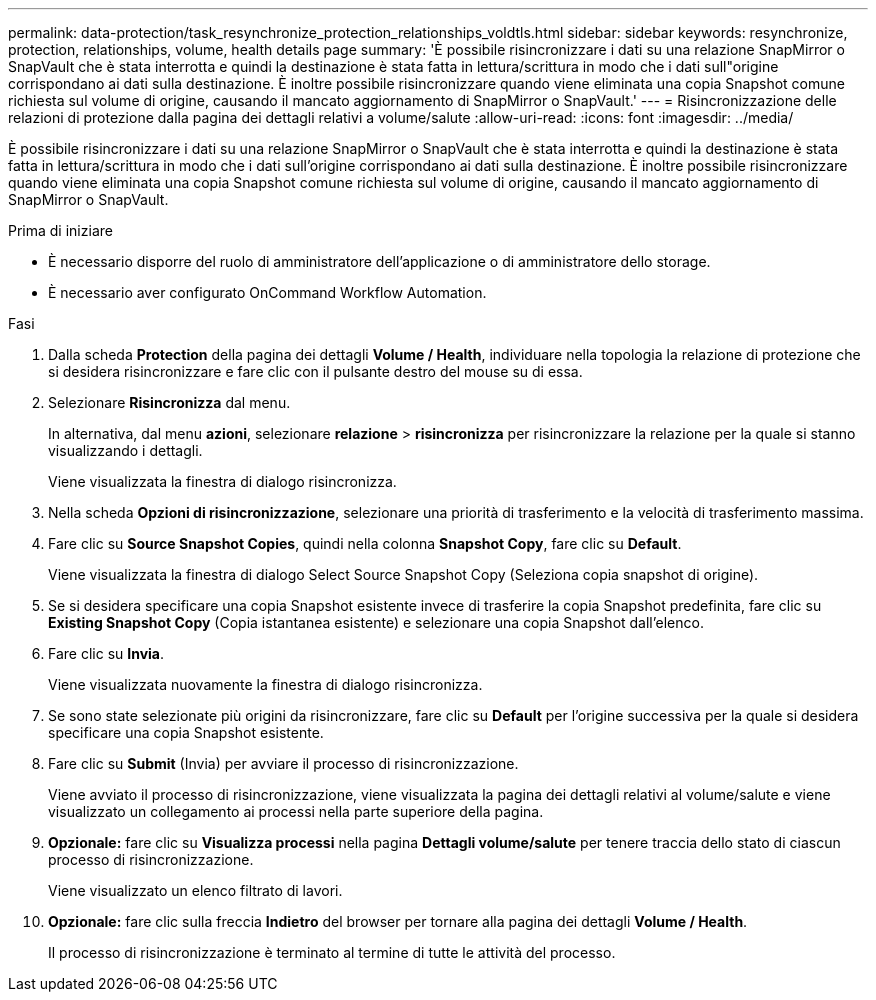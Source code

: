 ---
permalink: data-protection/task_resynchronize_protection_relationships_voldtls.html 
sidebar: sidebar 
keywords: resynchronize, protection, relationships, volume, health details page 
summary: 'È possibile risincronizzare i dati su una relazione SnapMirror o SnapVault che è stata interrotta e quindi la destinazione è stata fatta in lettura/scrittura in modo che i dati sull"origine corrispondano ai dati sulla destinazione. È inoltre possibile risincronizzare quando viene eliminata una copia Snapshot comune richiesta sul volume di origine, causando il mancato aggiornamento di SnapMirror o SnapVault.' 
---
= Risincronizzazione delle relazioni di protezione dalla pagina dei dettagli relativi a volume/salute
:allow-uri-read: 
:icons: font
:imagesdir: ../media/


[role="lead"]
È possibile risincronizzare i dati su una relazione SnapMirror o SnapVault che è stata interrotta e quindi la destinazione è stata fatta in lettura/scrittura in modo che i dati sull'origine corrispondano ai dati sulla destinazione. È inoltre possibile risincronizzare quando viene eliminata una copia Snapshot comune richiesta sul volume di origine, causando il mancato aggiornamento di SnapMirror o SnapVault.

.Prima di iniziare
* È necessario disporre del ruolo di amministratore dell'applicazione o di amministratore dello storage.
* È necessario aver configurato OnCommand Workflow Automation.


.Fasi
. Dalla scheda *Protection* della pagina dei dettagli *Volume / Health*, individuare nella topologia la relazione di protezione che si desidera risincronizzare e fare clic con il pulsante destro del mouse su di essa.
. Selezionare *Risincronizza* dal menu.
+
In alternativa, dal menu *azioni*, selezionare *relazione* > *risincronizza* per risincronizzare la relazione per la quale si stanno visualizzando i dettagli.

+
Viene visualizzata la finestra di dialogo risincronizza.

. Nella scheda *Opzioni di risincronizzazione*, selezionare una priorità di trasferimento e la velocità di trasferimento massima.
. Fare clic su *Source Snapshot Copies*, quindi nella colonna *Snapshot Copy*, fare clic su *Default*.
+
Viene visualizzata la finestra di dialogo Select Source Snapshot Copy (Seleziona copia snapshot di origine).

. Se si desidera specificare una copia Snapshot esistente invece di trasferire la copia Snapshot predefinita, fare clic su *Existing Snapshot Copy* (Copia istantanea esistente) e selezionare una copia Snapshot dall'elenco.
. Fare clic su *Invia*.
+
Viene visualizzata nuovamente la finestra di dialogo risincronizza.

. Se sono state selezionate più origini da risincronizzare, fare clic su *Default* per l'origine successiva per la quale si desidera specificare una copia Snapshot esistente.
. Fare clic su *Submit* (Invia) per avviare il processo di risincronizzazione.
+
Viene avviato il processo di risincronizzazione, viene visualizzata la pagina dei dettagli relativi al volume/salute e viene visualizzato un collegamento ai processi nella parte superiore della pagina.

. *Opzionale:* fare clic su *Visualizza processi* nella pagina *Dettagli volume/salute* per tenere traccia dello stato di ciascun processo di risincronizzazione.
+
Viene visualizzato un elenco filtrato di lavori.

. *Opzionale:* fare clic sulla freccia *Indietro* del browser per tornare alla pagina dei dettagli *Volume / Health*.
+
Il processo di risincronizzazione è terminato al termine di tutte le attività del processo.


